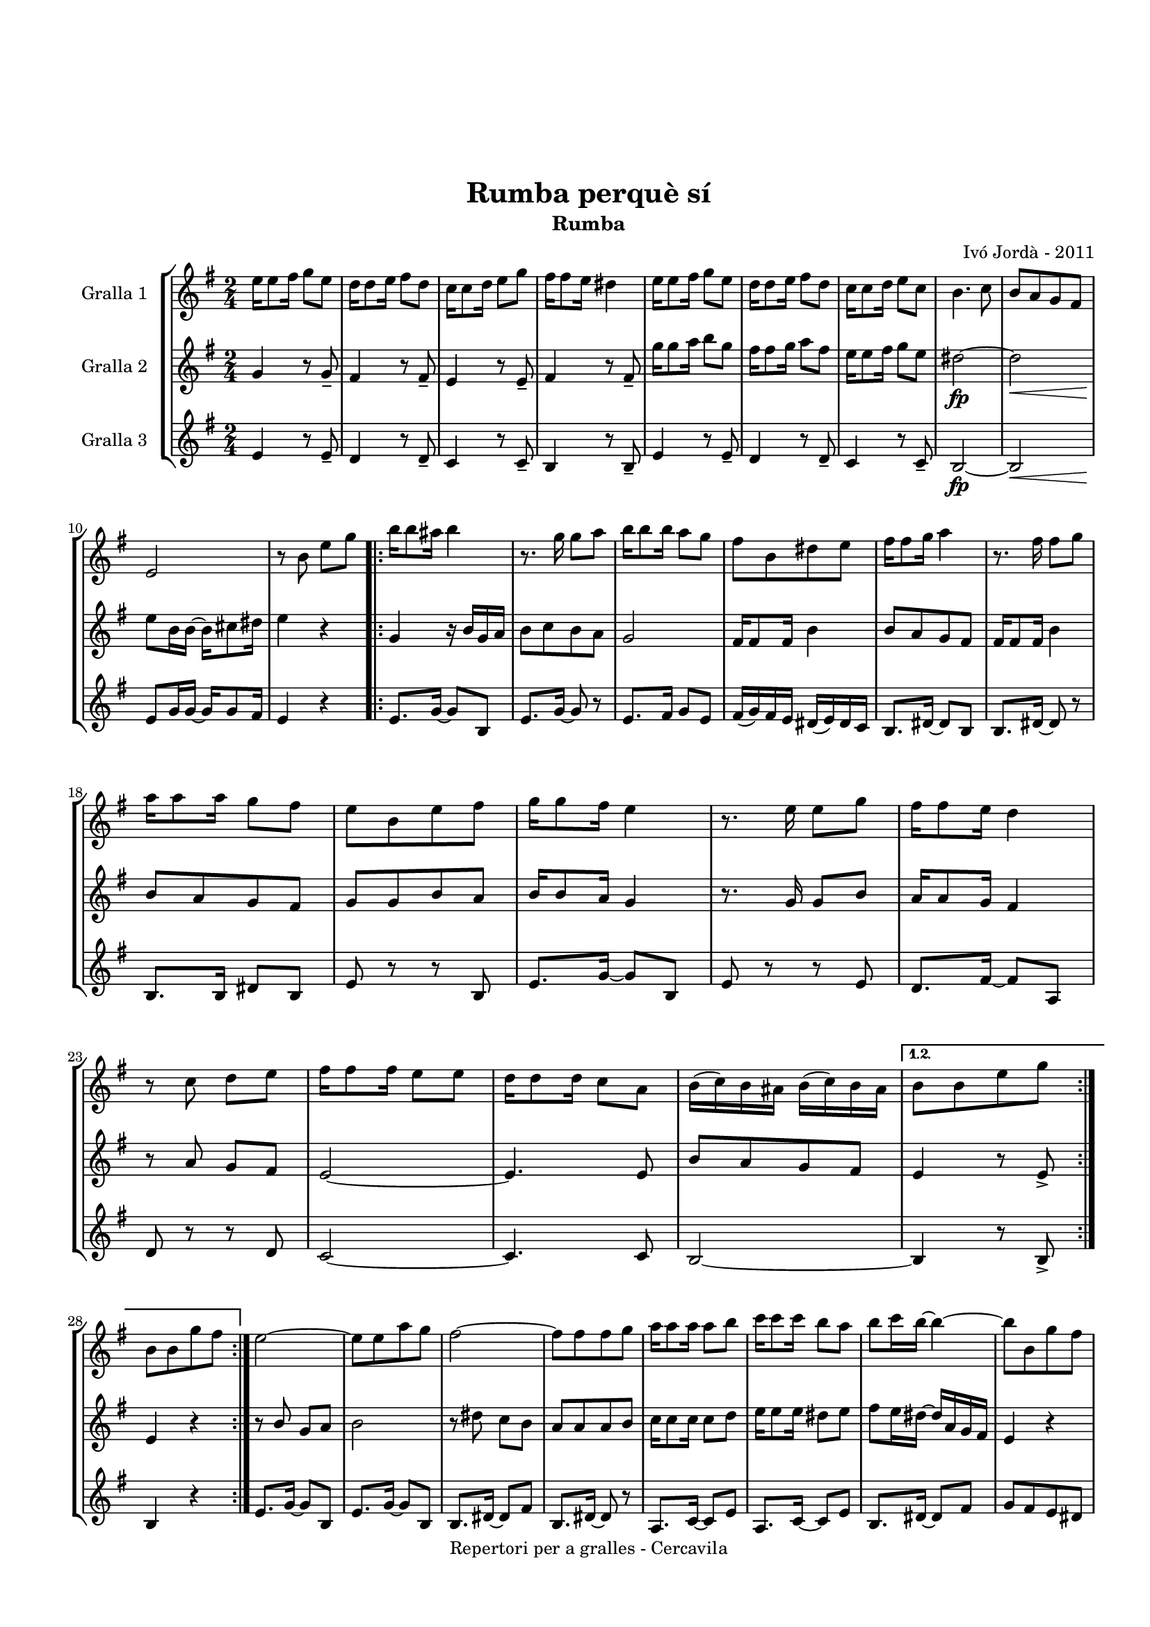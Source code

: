 \version "2.22.1"
% automatically converted by musicxml2ly from ivo_jorda_cercavila-rumba_perque_si.xml
\pointAndClickOff

\header {
    title =  "Rumba perquè sí"
    copyright =  "Repertori per a gralles - Cercavila"
    composer =  "Ivó Jordà - 2011"
    tagline=""
    subtitle =  Rumba
    }

#(set-global-staff-size 16.530285714285714)
\paper {
    
    paper-width = 21.0\cm
    paper-height = 29.71\cm
    top-margin = 3.18\cm
    bottom-margin = 1.27\cm
    left-margin = 1.52\cm
    right-margin = 1.01\cm
    between-system-space = 1.75\cm
    page-top-space = 1.01\cm
    indent = 1.6153846153846154\cm
    }
\layout {
    \context { \Score
        autoBeaming = ##f
        }
    }
PartPOneVoiceOne =  \relative e'' {
    \repeat volta 2 {
        \clef "treble" \time 2/4 \key g \major | % 1
        \stemDown e16 [ \stemDown e8 \stemDown fis16 ] \stemDown g8 [
        \stemDown e8 ] | % 2
        \stemDown d16 [ \stemDown d8 \stemDown e16 ] \stemDown fis8 [
        \stemDown d8 ] | % 3
        \stemDown c16 [ \stemDown c8 \stemDown d16 ] \stemDown e8 [
        \stemDown g8 ] | % 4
        \stemDown fis16 [ \stemDown fis8 \stemDown e16 ] \stemDown dis4
        | % 5
        \stemDown e16 [ \stemDown e8 \stemDown fis16 ] \stemDown g8 [
        \stemDown e8 ] | % 6
        \stemDown d16 [ \stemDown d8 \stemDown e16 ] \stemDown fis8 [
        \stemDown d8 ] | % 7
        \stemDown c16 [ \stemDown c8 \stemDown d16 ] \stemDown e8 [
        \stemDown c8 ] | % 8
        \stemDown b4. \stemDown c8 | % 9
        \stemUp b8 [ \stemUp a8 \stemUp g8 \stemUp fis8 ] \break |
        \barNumberCheck #10
        \stemUp e2 | % 11
        r8 \stemDown b'8 \stemDown e8 [ \stemDown g8 ] \repeat volta 2 {
            | % 12
            \stemDown b16 [ \stemDown b8 \stemDown ais16 ] \stemDown b4
            | % 13
            r8. \stemDown g16 \stemDown g8 [ \stemDown a8 ] | % 14
            \stemDown b16 [ \stemDown b8 \stemDown b16 ] \stemDown a8 [
            \stemDown g8 ] | % 15
            \stemDown fis8 [ \stemDown b,8 \stemDown dis8 \stemDown e8 ]
            | % 16
            \stemDown fis16 [ \stemDown fis8 \stemDown g16 ] \stemDown a4
            | % 17
            r8. \stemDown fis16 \stemDown fis8 [ \stemDown g8 ] \break | % 18
            \stemDown a16 [ \stemDown a8 \stemDown a16 ] \stemDown g8 [
            \stemDown fis8 ] | % 19
            \stemDown e8 [ \stemDown b8 \stemDown e8 \stemDown fis8 ] |
            \barNumberCheck #20
            \stemDown g16 [ \stemDown g8 \stemDown fis16 ] \stemDown e4
            | % 21
            r8. \stemDown e16 \stemDown e8 [ \stemDown g8 ] | % 22
            \stemDown fis16 [ \stemDown fis8 \stemDown e16 ] \stemDown d4
            | % 23
            r8 \stemDown c8 \stemDown d8 [ \stemDown e8 ] | % 24
            \stemDown fis16 [ \stemDown fis8 \stemDown fis16 ] \stemDown
            e8 [ \stemDown e8 ] | % 25
            \stemDown d16 [ \stemDown d8 \stemDown d16 ] \stemDown c8 [
            \stemDown a8 ] | % 26
            \stemDown b16 ( [ \stemDown c16 ) \stemDown b16 \stemDown
            ais16 ] \stemDown b16 ( [ \stemDown c16 ) \stemDown b16
            \stemDown ais16 ] }
        \alternative { {
                | % 27
                \stemDown b8 [ \stemDown b8 \stemDown e8 \stemDown g8 ]
                }
            } \break }
    \alternative { {
            | % 28
            \stemDown b,8 [ \stemDown b8 \stemDown g'8 \stemDown fis8 ]
            }
        } | % 29
    \stemDown e2 ~ | \barNumberCheck #30
    \stemDown e8 [ \stemDown e8 \stemDown a8 \stemDown g8 ] | % 31
    \stemDown fis2 ~ | % 32
    \stemDown fis8 [ \stemDown fis8 \stemDown fis8 \stemDown g8 ] | % 33
    \stemDown a16 [ \stemDown a8 \stemDown a16 ] \stemDown a8 [
    \stemDown b8 ] | % 34
    \stemDown c16 [ \stemDown c8 \stemDown c16 ] \stemDown b8 [
    \stemDown a8 ] | % 35
    \stemDown b8 [ \stemDown c16 \stemDown b16 ~ ] \stemDown b4 ~ | % 36
    \stemDown b8 [ \stemDown b,8 \stemDown g'8 \stemDown fis8 ]
    \pageBreak | % 37
    \stemDown e2 ~ | % 38
    \stemDown e8 [ \stemDown e8 \stemDown a8 \stemDown g8 ] | % 39
    \stemDown fis2 ~ | \barNumberCheck #40
    \stemDown fis8 [ \stemDown fis8 \stemDown fis8 \stemDown g8 ] | % 41
    \stemDown a16 [ \stemDown a8 \stemDown a16 ] \stemDown b8 [
    \stemDown c8 ] | % 42
    \stemDown b16 [ \stemDown b8 \stemDown a16 ] \stemDown g8 [
    \stemDown fis8 ] | % 43
    \stemDown e4 ~ \stemDown e16 [ \stemDown e8 \stemDown e16 ] | % 44
    \stemDown e4 ^. \stemDown dis4 ^> \bar "||"
    \stemDown e16 [ \stemDown e8 \stemDown fis16 ] \stemDown g8 [
    \stemDown e8 ] | % 46
    \stemDown d16 [ \stemDown d8 \stemDown e16 ] \stemDown fis8 [
    \stemDown d8 ] \break | % 47
    \stemDown c16 [ \stemDown c8 \stemDown d16 ] \stemDown e8 [
    \stemDown g8 ] | % 48
    \stemDown fis16 [ \stemDown fis8 \stemDown e16 ] \stemDown dis4 | % 49
    \stemDown e16 [ \stemDown e8 \stemDown fis16 ] \stemDown g8 [
    \stemDown e8 ] | \barNumberCheck #50
    \stemDown d16 [ \stemDown d8 \stemDown e16 ] \stemDown fis8 [
    \stemDown d8 ] | % 51
    \stemDown c16 [ \stemDown c8 \stemDown d16 ] \stemDown e8 [
    \stemDown c8 ] | % 52
    \stemDown b4. \stemDown c8 | % 53
    \stemUp b8 [ \stemUp a8 \stemUp g8 \stemUp fis8 ] | % 54
    \stemUp e8 [ \stemUp e'16 \stemUp e16 ~ ] \stemDown e16 [ \stemDown
    e8 \stemDown fis16 ] | % 55
    \stemUp e8 _. [ \stemUp e,8 _> ] r4 \bar "|."
    }

PartPTwoVoiceOne =  \relative g' {
    \repeat volta 2 {
        \clef "treble" \time 2/4 \key g \major | % 1
        \stemUp g4 r8 \stemUp g8 _- | % 2
        \stemUp fis4 r8 \stemUp fis8 _- | % 3
        \stemUp e4 r8 \stemUp e8 _- | % 4
        \stemUp fis4 r8 \stemUp fis8 _- | % 5
        \stemDown g'16 [ \stemDown g8 \stemDown a16 ] \stemDown b8 [
        \stemDown g8 ] | % 6
        \stemDown fis16 [ \stemDown fis8 \stemDown g16 ] \stemDown a8 [
        \stemDown fis8 ] | % 7
        \stemDown e16 [ \stemDown e8 \stemDown fis16 ] \stemDown g8 [
        \stemDown e8 ] | % 8
        \stemDown dis2 ~ _\fp | % 9
        \stemDown dis2 _\< \break | \barNumberCheck #10
        \stemDown e8 [ -\! \stemDown b16 \stemDown b16 ~ ] \stemDown b16
        [ \stemDown cis8 \stemDown dis16 ] | % 11
        \stemDown e4 r4 \repeat volta 2 {
            | % 12
            \stemUp g,4 r16 \stemUp b16 [ \stemUp g16 \stemUp a16 ] | % 13
            \stemDown b8 [ \stemDown c8 \stemDown b8 \stemDown a8 ] | % 14
            \stemUp g2 | % 15
            \stemUp fis16 [ \stemUp fis8 \stemUp fis16 ] \stemDown b4 | % 16
            \stemUp b8 [ \stemUp a8 \stemUp g8 \stemUp fis8 ] | % 17
            \stemUp fis16 [ \stemUp fis8 \stemUp fis16 ] \stemDown b4
            \break | % 18
            \stemUp b8 [ \stemUp a8 \stemUp g8 \stemUp fis8 ] | % 19
            \stemUp g8 [ \stemUp g8 \stemUp b8 \stemUp a8 ] |
            \barNumberCheck #20
            \stemUp b16 [ \stemUp b8 \stemUp a16 ] \stemUp g4 | % 21
            r8. \stemUp g16 \stemUp g8 [ \stemUp b8 ] | % 22
            \stemUp a16 [ \stemUp a8 \stemUp g16 ] \stemUp fis4 | % 23
            r8 \stemUp a8 \stemUp g8 [ \stemUp fis8 ] | % 24
            \stemUp e2 ~ | % 25
            \stemUp e4. \stemUp e8 | % 26
            \stemUp b'8 [ \stemUp a8 \stemUp g8 \stemUp fis8 ] }
        \alternative { {
                | % 27
                \stemUp e4 r8 \stemUp e8 _> }
            } \break }
    \alternative { {
            | % 28
            \stemUp e4 r4 }
        } | % 29
    r8 \stemUp b'8 \stemUp g8 [ \stemUp a8 ] | \barNumberCheck #30
    \stemDown b2 | % 31
    r8 \stemDown dis8 \stemDown c8 [ \stemDown b8 ] | % 32
    \stemUp a8 [ \stemUp a8 \stemUp a8 \stemUp b8 ] | % 33
    \stemDown c16 [ \stemDown c8 \stemDown c16 ] \stemDown c8 [
    \stemDown d8 ] | % 34
    \stemDown e16 [ \stemDown e8 \stemDown e16 ] \stemDown dis8 [
    \stemDown e8 ] | % 35
    \stemDown fis8 [ \stemDown e16 \stemDown dis16 ~ ] \stemUp dis16 [
    \stemUp a16 \stemUp g16 \stemUp fis16 ] | % 36
    \stemUp e4 r4 \pageBreak | % 37
    r8 \stemDown b'8 \stemUp g8 [ \stemUp a8 ] | % 38
    \stemDown b2 | % 39
    r8 \stemDown dis8 \stemDown c8 [ \stemDown b8 ] | \barNumberCheck
    #40
    \stemUp a8 [ \stemUp a8 \stemUp a8 \stemUp b8 ] | % 41
    \stemDown c16 [ \stemDown c8 \stemDown c16 ] \stemDown d8 [
    \stemDown e8 ] | % 42
    \stemDown dis16 [ \stemDown dis8 \stemDown c16 ] \stemUp b8 [
    \stemUp a8 ] | % 43
    \stemUp g4 ~ \stemUp g16 [ \stemUp g8 \stemUp g16 ] | % 44
    \stemUp g4 _. \stemUp a4 _> \bar "||"
    \stemUp g4 r8 \stemUp g8 _- | % 46
    \stemUp fis4 r8 \stemUp fis8 _- \break | % 47
    \stemUp e4 r8 \stemUp e8 _- | % 48
    \stemUp fis4 r8 \stemUp fis8 _- | % 49
    \stemDown g'16 [ \stemDown g8 \stemDown a16 ] \stemDown b8 [
    \stemDown g8 ] | \barNumberCheck #50
    \stemDown fis16 [ \stemDown fis8 \stemDown g16 ] \stemDown a8 [
    \stemDown fis8 ] | % 51
    \stemDown e16 [ \stemDown e8 \stemDown fis16 ] \stemDown g8 [
    \stemDown e8 ] | % 52
    \stemDown dis2 ~ _\fp | % 53
    \stemDown dis2 _\< | % 54
    \stemDown e8 [ -\! \stemDown b16 \stemDown b16 ~ ] \stemDown b16 [
    \stemDown cis8 \stemDown dis16 ] | % 55
    \stemUp e8 _. [ \stemUp e,8 _> ] r4 \bar "|."
    }

PartPThreeVoiceOne =  \relative e' {
    \repeat volta 2 {
        \clef "treble" \time 2/4 \key g \major | % 1
        \stemUp e4 r8 \stemUp e8 _- | % 2
        \stemUp d4 r8 \stemUp d8 _- | % 3
        \stemUp c4 r8 \stemUp c8 _- | % 4
        \stemUp b4 r8 \stemUp b8 _- | % 5
        \stemUp e4 r8 \stemUp e8 _- | % 6
        \stemUp d4 r8 \stemUp d8 _- | % 7
        \stemUp c4 r8 \stemUp c8 _- | % 8
        \stemUp b2 ~ _\fp | % 9
        \stemUp b2 _\< \break | \barNumberCheck #10
        \stemUp e8 [ -\! \stemUp g16 \stemUp g16 ~ ] \stemUp g16 [
        \stemUp g8 \stemUp fis16 ] | % 11
        \stemUp e4 r4 \repeat volta 2 {
            | % 12
            \stemUp e8. [ \stemUp g16 ~ ] \stemUp g8 [ \stemUp b,8 ] | % 13
            \stemUp e8. [ \stemUp g16 ~ ] \stemUp g8 r8 | % 14
            \stemUp e8. [ \stemUp fis16 ] \stemUp g8 [ \stemUp e8 ] | % 15
            \stemUp fis16 ( [ \stemUp g16 ) \stemUp fis16 \stemUp e16 ]
            \stemUp dis16 ( [ \stemUp e16 ) \stemUp dis16 \stemUp c16 ]
            | % 16
            \stemUp b8. [ \stemUp dis16 ~ ] \stemUp dis8 [ \stemUp b8 ]
            | % 17
            \stemUp b8. [ \stemUp dis16 ~ ] \stemUp dis8 r8 \break | % 18
            \stemUp b8. [ \stemUp b16 ] \stemUp dis8 [ \stemUp b8 ] | % 19
            \stemUp e8 r8 r8 \stemUp b8 | \barNumberCheck #20
            \stemUp e8. [ \stemUp g16 ~ ] \stemUp g8 [ \stemUp b,8 ] | % 21
            \stemUp e8 r8 r8 \stemUp e8 | % 22
            \stemUp d8. [ \stemUp fis16 ~ ] \stemUp fis8 [ \stemUp a,8 ]
            | % 23
            \stemUp d8 r8 r8 \stemUp d8 | % 24
            \stemUp c2 ~ | % 25
            \stemUp c4. \stemUp c8 | % 26
            \stemUp b2 ~ }
        \alternative { {
                | % 27
                \stemUp b4 r8 \stemUp b8 _> }
            } \break }
    \alternative { {
            | % 28
            \stemUp b4 r4 }
        } | % 29
    \stemUp e8. [ \stemUp g16 ~ ] \stemUp g8 [ \stemUp b,8 ] |
    \barNumberCheck #30
    \stemUp e8. [ \stemUp g16 ~ ] \stemUp g8 [ \stemUp b,8 ] | % 31
    \stemUp b8. [ \stemUp dis16 ~ ] \stemUp dis8 [ \stemUp fis8 ] | % 32
    \stemUp b,8. [ \stemUp dis16 ~ ] \stemUp dis8 r8 | % 33
    \stemUp a8. [ \stemUp c16 ~ ] \stemUp c8 [ \stemUp e8 ] | % 34
    \stemUp a,8. [ \stemUp c16 ~ ] \stemUp c8 [ \stemUp e8 ] | % 35
    \stemUp b8. [ \stemUp dis16 ~ ] \stemUp dis8 [ \stemUp fis8 ] | % 36
    \stemUp g8 [ \stemUp fis8 \stemUp e8 \stemUp dis8 ] \pageBreak | % 37
    \stemUp e8. [ \stemUp g16 ~ ] \stemUp g8 [ \stemUp b,8 ] | % 38
    \stemUp e8. [ \stemUp g16 ~ ] \stemUp g8 [ \stemUp b,8 ] | % 39
    \stemUp b8. [ \stemUp dis16 ~ ] \stemUp dis8 [ \stemUp fis8 ] |
    \barNumberCheck #40
    \stemUp b,8. [ \stemUp dis16 ~ ] \stemUp dis8 r8 | % 41
    \stemUp a8. [ \stemUp c16 ~ ] \stemUp c8 [ \stemUp e8 ] | % 42
    \stemUp b8. [ \stemUp dis16 ~ ] \stemUp dis8 [ \stemUp fis8 ] | % 43
    \stemUp e4 ~ \stemUp e16 [ \stemUp e8 \stemUp e16 ] | % 44
    \stemUp e4 _. \stemUp b4 _> \bar "||"
    \stemUp e4 r8 \stemUp e8 _- | % 46
    \stemUp d4 r8 \stemUp d8 _- \break | % 47
    \stemUp c4 r8 \stemUp c8 _- | % 48
    \stemUp b4 r8 \stemUp b8 _- | % 49
    \stemUp e4 r8 \stemUp e8 _- | \barNumberCheck #50
    \stemUp d4 r8 \stemUp d8 _- | % 51
    \stemUp c4 r8 \stemUp c8 _- | % 52
    \stemUp b2 ~ _\fp | % 53
    \stemUp b2 _\< | % 54
    \stemUp e8 [ -\! \stemUp g16 \stemUp g16 ~ ] \stemUp g16 [ \stemUp g8
    \stemUp fis16 ] | % 55
    \stemUp e8 _. [ \stemUp e8 _> ] r4 \bar "|."
    }


% The score definition
\book {

\paper {
  print-page-number = false
}

\bookpart {\score {
    <<
        
        \new StaffGroup
        <<
            \new Staff
            <<
                \set Staff.instrumentName = "Gralla 1"
                
                \context Staff << 
                    \mergeDifferentlyDottedOn\mergeDifferentlyHeadedOn
                    \context Voice = "PartPOneVoiceOne" {  \PartPOneVoiceOne }
                    >>
                >>
            \new Staff
            <<
                \set Staff.instrumentName = "Gralla 2"
                
                \context Staff << 
                    \mergeDifferentlyDottedOn\mergeDifferentlyHeadedOn
                    \context Voice = "PartPTwoVoiceOne" {  \PartPTwoVoiceOne }
                    >>
                >>
            \new Staff
            <<
                \set Staff.instrumentName = "Gralla 3"
                
                \context Staff << 
                    \mergeDifferentlyDottedOn\mergeDifferentlyHeadedOn
                    \context Voice = "PartPThreeVoiceOne" {  \PartPThreeVoiceOne }
                    >>
                >>
            
            >>
        
        >>
    \layout {}
    % To create MIDI output, uncomment the following line:
    %  \midi {\tempo 4 = 120 }
    }\score {
    \unfoldRepeats {
        
        \new StaffGroup
        <<
            \new Staff
            <<
                \set Staff.instrumentName = "Gralla 1"
                
                \context Staff << 
                    \mergeDifferentlyDottedOn\mergeDifferentlyHeadedOn
                    \context Voice = "PartPOneVoiceOne" {  \PartPOneVoiceOne }
                    >>
                >>
            \new Staff
            <<
                \set Staff.instrumentName = "Gralla 2"
                
                \context Staff << 
                    \mergeDifferentlyDottedOn\mergeDifferentlyHeadedOn
                    \context Voice = "PartPTwoVoiceOne" {  \PartPTwoVoiceOne }
                    >>
                >>
            \new Staff
            <<
                \set Staff.instrumentName = "Gralla 3"
                
                \context Staff << 
                    \mergeDifferentlyDottedOn\mergeDifferentlyHeadedOn
                    \context Voice = "PartPThreeVoiceOne" {  \PartPThreeVoiceOne }
                    >>
                >>
            
            >>
        
        }
    \midi {\tempo 4 = 120 }
    % To create MIDI output, uncomment the following line:
    %  \midi {\tempo 4 = 120 }
    }}

\bookpart {\score {
    <<
        
        \new StaffGroup
        <<
            \new Staff
            <<
                \set Staff.instrumentName = "Gralla 1"
                
                \context Staff << 
                    \mergeDifferentlyDottedOn\mergeDifferentlyHeadedOn
                    \context Voice = "PartPOneVoiceOne" {  \PartPOneVoiceOne }
                    >>
                >>
                        
            >>
        
        >>
    \layout {}
    % To create MIDI output, uncomment the following line:
    %  \midi {\tempo 4 = 120 }
    }\score {
    \unfoldRepeats {
        
        \new StaffGroup
        <<
            \new Staff
            <<
                \set Staff.instrumentName = "Gralla 1"
                
                \context Staff << 
                    \mergeDifferentlyDottedOn\mergeDifferentlyHeadedOn
                    \context Voice = "PartPOneVoiceOne" {  \PartPOneVoiceOne }
                    >>
                >>
                        
            >>
        
        }
    \midi {\tempo 4 = 120 }
    % To create MIDI output, uncomment the following line:
    %  \midi {\tempo 4 = 120 }
    }}

\bookpart {\score {
    <<
        
        \new StaffGroup
        <<
            \new Staff
            <<
                \set Staff.instrumentName = "Gralla 2"
                
                \context Staff << 
                    \mergeDifferentlyDottedOn\mergeDifferentlyHeadedOn
                    \context Voice = "PartPTwoVoiceOne" {  \PartPTwoVoiceOne }
                    >>
                >>
                        
            >>
        
        >>
    \layout {}
    % To create MIDI output, uncomment the following line:
    %  \midi {\tempo 4 = 120 }
    }\score {
    \unfoldRepeats {
        
        \new StaffGroup
        <<
            \new Staff
            <<
                \set Staff.instrumentName = "Gralla 2"
                
                \context Staff << 
                    \mergeDifferentlyDottedOn\mergeDifferentlyHeadedOn
                    \context Voice = "PartPTwoVoiceOne" {  \PartPTwoVoiceOne }
                    >>
                >>
                        
            >>
        
        }
    \midi {\tempo 4 = 120 }
    % To create MIDI output, uncomment the following line:
    %  \midi {\tempo 4 = 120 }
    }}

\bookpart {\score {
    <<
        
        \new StaffGroup
        <<
            \new Staff
            <<
                \set Staff.instrumentName = "Gralla 3"
                
                \context Staff << 
                    \mergeDifferentlyDottedOn\mergeDifferentlyHeadedOn
                    \context Voice = "PartPThreeVoiceOne" {  \PartPThreeVoiceOne }
                    >>
                >>
            
            >>
        
        >>
    \layout {}
    % To create MIDI output, uncomment the following line:
    %  \midi {\tempo 4 = 120 }
    }\score {
    \unfoldRepeats {
        
        \new StaffGroup
        <<
            \new Staff
            <<
                \set Staff.instrumentName = "Gralla 3"
                
                \context Staff << 
                    \mergeDifferentlyDottedOn\mergeDifferentlyHeadedOn
                    \context Voice = "PartPThreeVoiceOne" {  \PartPThreeVoiceOne }
                    >>
                >>
            
            >>
        
        }
    \midi {\tempo 4 = 120 }
    % To create MIDI output, uncomment the following line:
    %  \midi {\tempo 4 = 120 }
    }}

}

\book {

\paper {
  print-page-number = false
  #(set-paper-size "a6landscape")
  #(layout-set-staff-size 14)
}

\bookpart {\score {
    <<
        
        \new StaffGroup
        <<
            \new Staff
            <<
                \set Staff.instrumentName = "Gralla 1"
                
                \context Staff << 
                    \mergeDifferentlyDottedOn\mergeDifferentlyHeadedOn
                    \context Voice = "PartPOneVoiceOne" {  \PartPOneVoiceOne }
                    >>
                >>
                        
            >>
        
        >>
    \layout {}
    % To create MIDI output, uncomment the following line:
    %  \midi {\tempo 4 = 120 }
    % To create MIDI output, uncomment the following line:
    %  \midi {\tempo 4 = 120 }
    }}

\bookpart {\score {
    <<
        
        \new StaffGroup
        <<
            \new Staff
            <<
                \set Staff.instrumentName = "Gralla 2"
                
                \context Staff << 
                    \mergeDifferentlyDottedOn\mergeDifferentlyHeadedOn
                    \context Voice = "PartPTwoVoiceOne" {  \PartPTwoVoiceOne }
                    >>
                >>
                        
            >>
        
        >>
    \layout {}
    % To create MIDI output, uncomment the following line:
    %  \midi {\tempo 4 = 120 }
    % To create MIDI output, uncomment the following line:
    %  \midi {\tempo 4 = 120 }
    }}

\bookpart {\score {
    <<
        
        \new StaffGroup
        <<
            \new Staff
            <<
                \set Staff.instrumentName = "Gralla 3"
                
                \context Staff << 
                    \mergeDifferentlyDottedOn\mergeDifferentlyHeadedOn
                    \context Voice = "PartPThreeVoiceOne" {  \PartPThreeVoiceOne }
                    >>
                >>
            
            >>
        
        >>
    \layout {}
    % To create MIDI output, uncomment the following line:
    %  \midi {\tempo 4 = 120 }
    % To create MIDI output, uncomment the following line:
    %  \midi {\tempo 4 = 120 }
    }}

}

